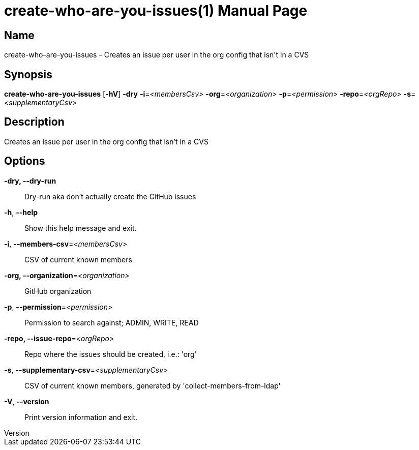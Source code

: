 // tag::picocli-generated-full-manpage[]
// tag::picocli-generated-man-section-header[]
:doctype: manpage
:revnumber: 
:manmanual: Create-who-are-you-issues Manual
:mansource: 
:man-linkstyle: pass:[blue R < >]
= create-who-are-you-issues(1)

// end::picocli-generated-man-section-header[]

// tag::picocli-generated-man-section-name[]
== Name

create-who-are-you-issues - Creates an issue per user in the org config that isn't in a CVS

// end::picocli-generated-man-section-name[]

// tag::picocli-generated-man-section-synopsis[]
== Synopsis

*create-who-are-you-issues* [*-hV*] *-dry* *-i*=_<membersCsv>_ *-org*=_<organization>_
                          *-p*=_<permission>_ *-repo*=_<orgRepo>_ *-s*=_<supplementaryCsv>_

// end::picocli-generated-man-section-synopsis[]

// tag::picocli-generated-man-section-description[]
== Description

Creates an issue per user in the org config that isn't in a CVS

// end::picocli-generated-man-section-description[]

// tag::picocli-generated-man-section-options[]
== Options

*-dry, --dry-run*::
  Dry-run aka don't actually create the GitHub issues

*-h*, *--help*::
  Show this help message and exit.

*-i*, *--members-csv*=_<membersCsv>_::
  CSV of current known members

*-org, --organization*=_<organization>_::
  GitHub organization

*-p*, *--permission*=_<permission>_::
  Permission to search against; ADMIN, WRITE, READ

*-repo, --issue-repo*=_<orgRepo>_::
  Repo where the issues should be created, i.e.: 'org'

*-s*, *--supplementary-csv*=_<supplementaryCsv>_::
  CSV of current known members, generated by 'collect-members-from-ldap'

*-V*, *--version*::
  Print version information and exit.

// end::picocli-generated-man-section-options[]

// tag::picocli-generated-man-section-arguments[]
// end::picocli-generated-man-section-arguments[]

// tag::picocli-generated-man-section-commands[]
// end::picocli-generated-man-section-commands[]

// tag::picocli-generated-man-section-exit-status[]
// end::picocli-generated-man-section-exit-status[]

// tag::picocli-generated-man-section-footer[]
// end::picocli-generated-man-section-footer[]

// end::picocli-generated-full-manpage[]
